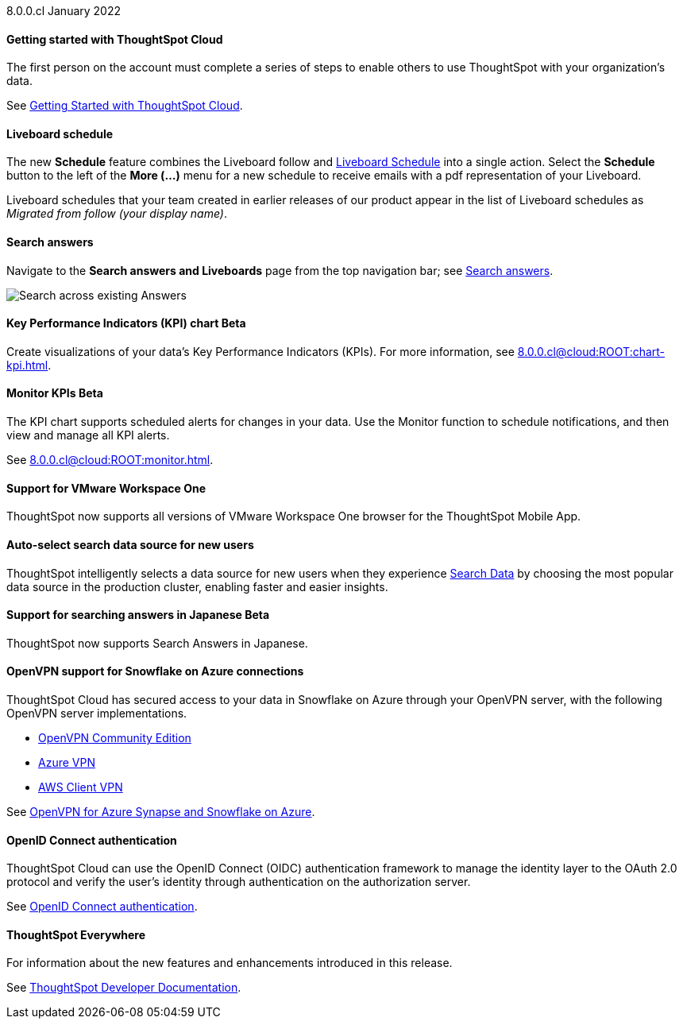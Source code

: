 +++<span class="label label-dep">8.0.0.cl</span>+++ January 2022

==== *Getting started with ThoughtSpot Cloud*
The first person on the account must complete a series of steps to enable others to use ThoughtSpot with your organization's data.

See xref:8.0.0.cl@cloud:ROOT:ts-cloud-getting-started.adoc[Getting Started with ThoughtSpot Cloud].

==== *Liveboard schedule*
The new *Schedule* feature combines the Liveboard follow and xref:8.0.0.cl@cloud:ROOT:liveboard-schedule.adoc[Liveboard Schedule] into a single action. Select the *Schedule* button to the left of the *More (...)* menu for a new schedule to receive emails with a pdf representation of your Liveboard.

Liveboard schedules that your team created in earlier releases of our product appear in the list of Liveboard schedules as _Migrated from follow (your display name)_.

==== *Search answers*
Navigate to the *Search answers and Liveboards* page from the top navigation bar; see xref:8.0.0.cl@cloud:ROOT:search-answers.adoc#search-answers-navigate[Search answers].

image::search-answers-bar.png[Search across existing Answers]

[#chart-kpi]
==== *Key Performance Indicators (KPI) chart* [.badge.badge-update]#Beta#
Create visualizations of your data’s Key Performance Indicators (KPIs). For more information, see xref:8.0.0.cl@cloud:ROOT:chart-kpi.adoc[].

[#monitor-kpi]
==== *Monitor KPIs* [.badge.badge-update]#Beta#
The KPI chart supports scheduled alerts for changes in your data. Use the Monitor function to schedule notifications, and then view and manage all KPI alerts.

See xref:8.0.0.cl@cloud:ROOT:monitor.adoc[].

[#workspace-one]
==== *Support for VMware Workspace One*
ThoughtSpot now supports all versions of VMware Workspace One browser for the ThoughtSpot Mobile App.

[#auto-select-data-source]
==== *Auto-select search data source for new users*
ThoughtSpot intelligently selects a data source for new users when they experience xref:8.0.0.cl@cloud:ROOT:search-data.adoc[Search Data] by choosing the most popular data source in the production cluster, enabling faster and easier insights.

[#eureka-japanese]
==== *Support for searching answers in Japanese* [.badge.badge-update]#Beta#
ThoughtSpot now supports Search Answers in Japanese.

[#vpn]
==== *OpenVPN support for Snowflake on Azure connections*
ThoughtSpot Cloud has secured access to your data in Snowflake on Azure through your OpenVPN server, with the following OpenVPN server implementations.

* https://openvpn.net/community-downloads/[OpenVPN Community Edition^]
* https://docs.microsoft.com/en-us/azure/vpn-gateway/vpn-gateway-howto-openvpn-clients[Azure VPN^]
* https://docs.aws.amazon.com/vpn/latest/clientvpn-admin/what-is.html[AWS Client VPN^]

See xref:8.0.0.cl@cloud:ROOT:connections-synapse-open-vpn.adoc[OpenVPN for Azure Synapse and Snowflake on Azure].

[#oidc]
==== *OpenID Connect authentication*
ThoughtSpot Cloud can use the OpenID Connect (OIDC) authentication framework to manage the identity layer to the OAuth 2.0 protocol and verify the user’s identity through authentication on the authorization server.

See xref:8.0.0.cl@cloud:ROOT:oidc-configure.adoc[OpenID Connect authentication].

==== *ThoughtSpot Everywhere*
For information about the new features and enhancements introduced in this release.

See https://developers.thoughtspot.com/docs/?pageid=whats-new[ThoughtSpot Developer Documentation^].
